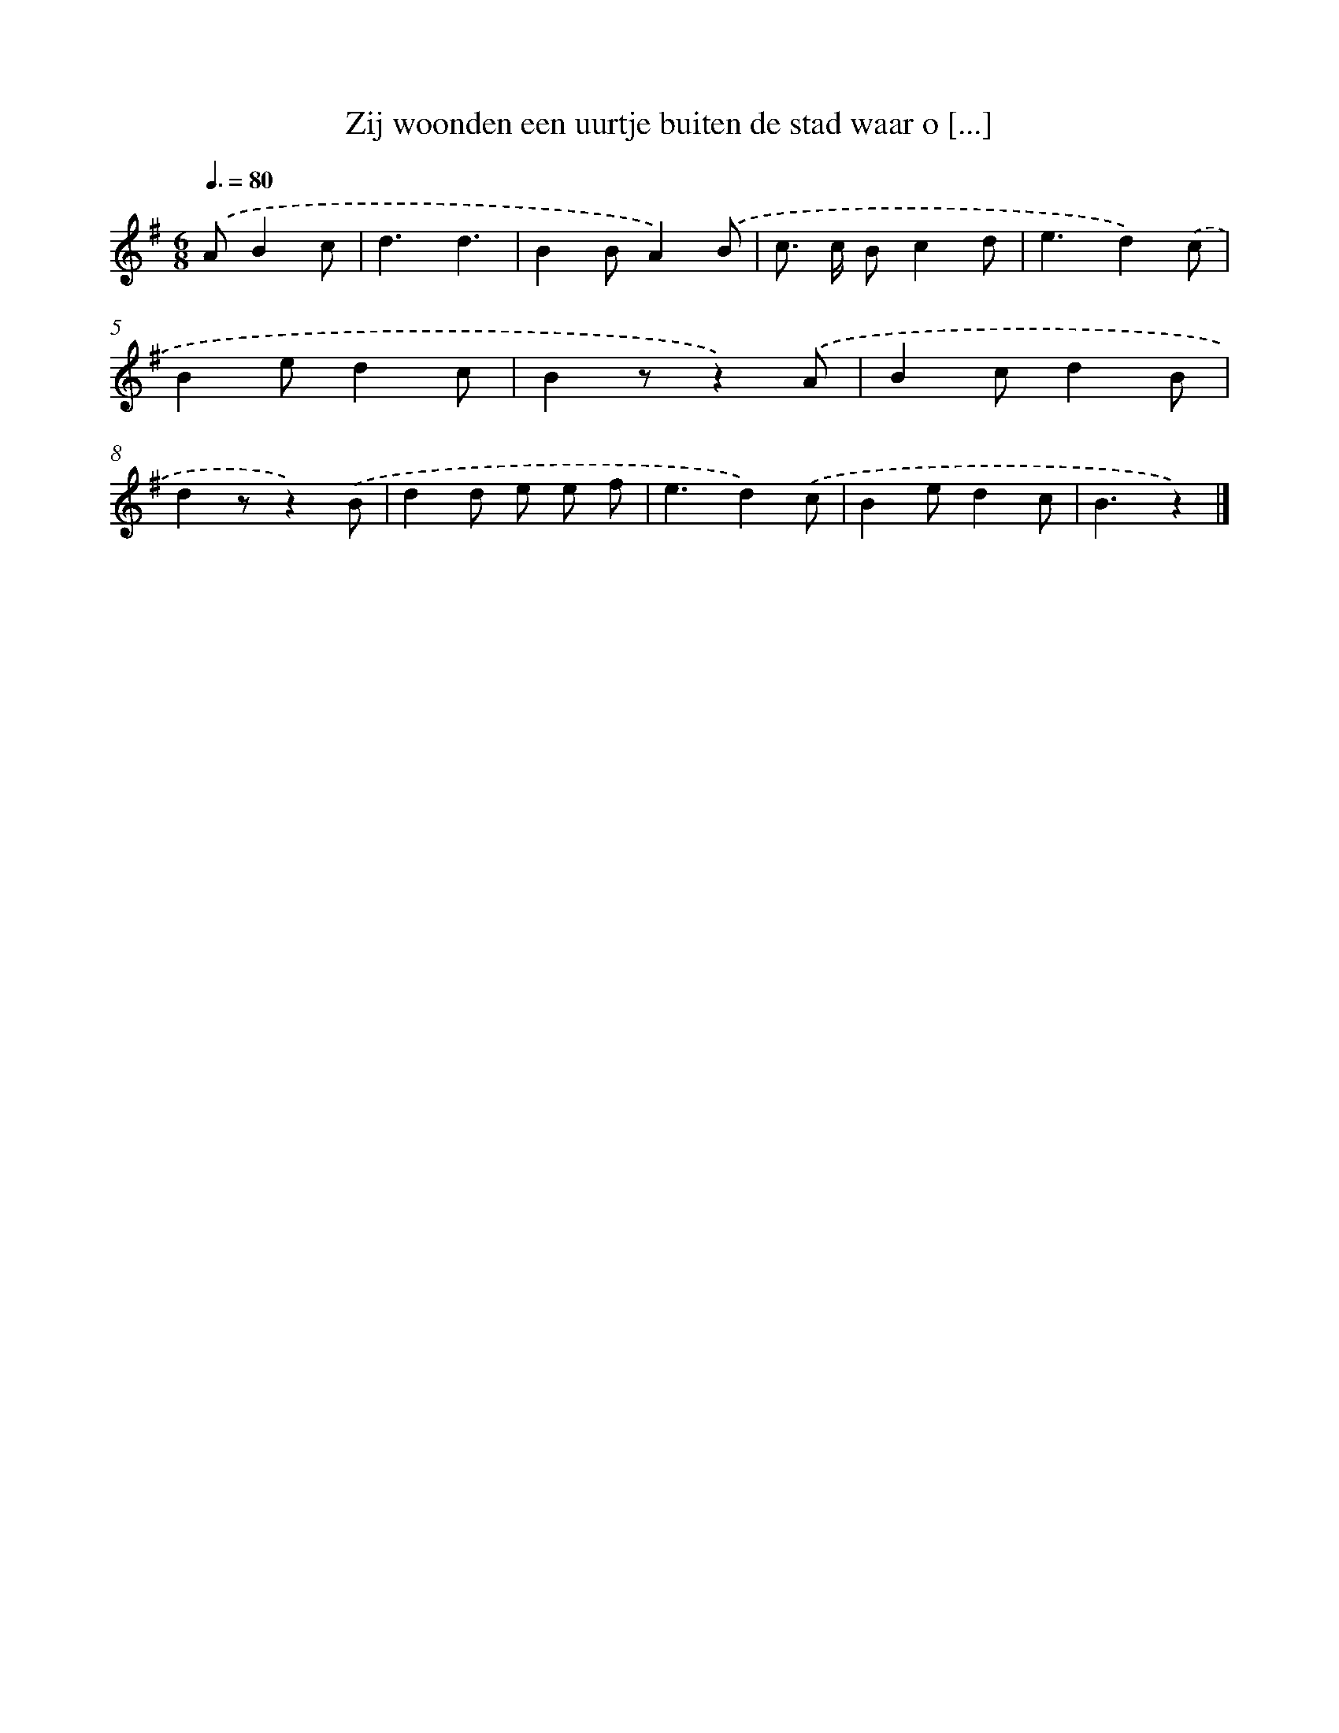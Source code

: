 X: 2152
T: Zij woonden een uurtje buiten de stad waar o [...]
%%abc-version 2.0
%%abcx-abcm2ps-target-version 5.9.1 (29 Sep 2008)
%%abc-creator hum2abc beta
%%abcx-conversion-date 2018/11/01 14:35:48
%%humdrum-veritas 2047745981
%%humdrum-veritas-data 2677751009
%%continueall 1
%%barnumbers 0
L: 1/4
M: 6/8
Q: 3/8=80
K: G clef=treble
.('A/Bc/ [I:setbarnb 1]|
d3/d3/ |
BB/A).('B/ |
c/> c/ B/cd/ |
e3/d).('c/ |
Be/dc/ |
Bz/z).('A/ |
Bc/dB/ |
dz/z).('B/ |
dd/ e/ e/ f/ |
e3/d).('c/ |
Be/dc/ |
B3/z) |]
